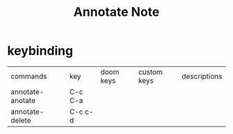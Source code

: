 #+TITLE: Annotate Note

* keybinding
:PROPERTIES:
:ID:       c176f181-019e-4787-9162-5615956d074c
:END:
| commands         | key     | doom keys | custom keys | descriptions |
| annotate-anotate | C-c C-a |           |             |              |
| annotate-delete  | C-c c-d |           |             |              |
